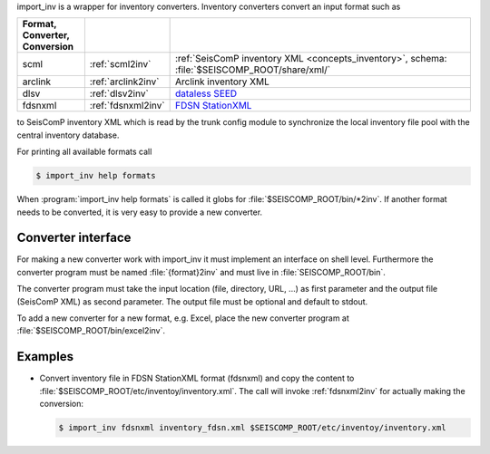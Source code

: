 import_inv is a wrapper for inventory converters. Inventory converters convert
an input format such as

.. csv-table::
   :widths: 15 15 70
   :header: Format, Converter, Conversion
   :align: left
   :delim: ;

   scml; :ref:`scml2inv`; :ref:`SeisComP inventory XML <concepts_inventory>`, schema: :file:`$SEISCOMP_ROOT/share/xml/`
   arclink; :ref:`arclink2inv`; Arclink inventory XML
   dlsv; :ref:`dlsv2inv`; `dataless SEED <http://www.iris.edu/data/dataless.htm>`_
   fdsnxml; :ref:`fdsnxml2inv`; `FDSN StationXML <http://www.fdsn.org/xml/station/>`_

to SeisComP inventory XML which is read by the trunk config module to
synchronize the local inventory file pool with the central inventory database.

For printing all available formats call

.. code-block:: sh

   $ import_inv help formats

When :program:`import_inv help formats` is called it globs for
:file:`$SEISCOMP_ROOT/bin/*2inv`.
If another format needs to be converted, it is very easy to provide a new
converter.


Converter interface
-------------------

For making a new converter work with import_inv it must implement an interface
on shell level. Furthermore the converter program must be named
:file:`{format}2inv` and must live in :file:`SEISCOMP_ROOT/bin`.

The converter program must take the input location (file, directory, URL, ...)
as first parameter and the output file (SeisComP XML) as second parameter. The
output file must be optional and default to stdout.

To add a new converter for a new format, e.g. Excel, place the new converter
program at :file:`$SEISCOMP_ROOT/bin/excel2inv`.


Examples
--------

* Convert inventory file in FDSN StationXML format (fdsnxml) and copy the content to
  :file:`$SEISCOMP_ROOT/etc/inventoy/inventory.xml`. The call will invoke
  :ref:`fdsnxml2inv` for actually making the conversion:

  .. code-block:: sh

     $ import_inv fdsnxml inventory_fdsn.xml $SEISCOMP_ROOT/etc/inventoy/inventory.xml
